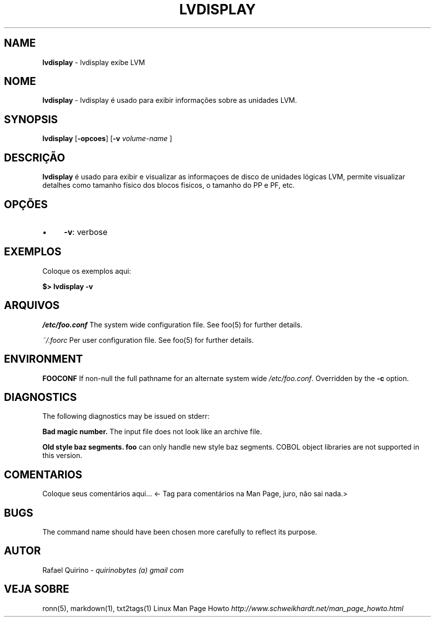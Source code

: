 .\" generated with Ronn/v0.7.3
.\" http://github.com/rtomayko/ronn/tree/0.7.3
.
.TH "LVDISPLAY" "1" "August 2015" "" ""
.
.SH "NAME"
\fBlvdisplay\fR \- lvdisplay exibe LVM
.
.SH "NOME"
\fBlvdisplay\fR \- lvdisplay é usado para exibir informações sobre as unidades LVM\.
.
.SH "SYNOPSIS"
\fBlvdisplay\fR [\fB\-opcoes\fR] [\fB\-v\fR \fIvolume\-name\fR ]
.
.SH "DESCRIÇÃO"
\fBlvdisplay\fR é usado para exibir e visualizar as informaçoes de disco de unidades lógicas LVM, permite visualizar detalhes como tamanho físico dos blocos fisicos, o tamanho do PP e PF, etc\.
.
.SH "OPÇÕES"
.
.IP "\(bu" 4
\fB\-v\fR: verbose
.
.IP "" 0
.
.SH "EXEMPLOS"
Coloque os exemplos aqui:
.
.P
\fB$> lvdisplay \-v\fR
.
.SH "ARQUIVOS"
\fI/etc/foo\.conf\fR The system wide configuration file\. See foo(5) for further details\.
.
.P
\fI~/\.foorc\fR Per user configuration file\. See foo(5) for further details\.
.
.SH "ENVIRONMENT"
\fBFOOCONF\fR If non\-null the full pathname for an alternate system wide \fI/etc/foo\.conf\fR\. Overridden by the \fB\-c\fR option\.
.
.SH "DIAGNOSTICS"
The following diagnostics may be issued on stderr:
.
.P
\fBBad magic number\.\fR The input file does not look like an archive file\.
.
.P
\fBOld style baz segments\.\fR \fBfoo\fR can only handle new style baz segments\. COBOL object libraries are not supported in this version\.
.
.SH "COMENTARIOS"
Coloque seus comentários aqui\.\.\. <\- Tag para comentários na Man Page, juro, não sai nada\.>
.
.SH "BUGS"
The command name should have been chosen more carefully to reflect its purpose\.
.
.SH "AUTOR"
Rafael Quirino \- \fIquirinobytes (a) gmail com\fR
.
.SH "VEJA SOBRE"
ronn(5), markdown(1), txt2tags(1) Linux Man Page Howto \fIhttp://www\.schweikhardt\.net/man_page_howto\.html\fR
